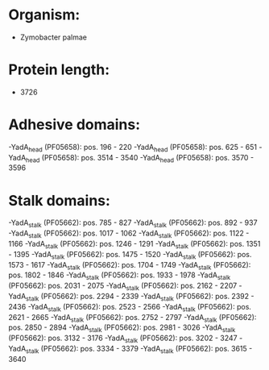 * Organism:
- Zymobacter palmae
* Protein length:
- 3726
* Adhesive domains:
-YadA_head (PF05658): pos. 196 - 220
-YadA_head (PF05658): pos. 625 - 651
-YadA_head (PF05658): pos. 3514 - 3540
-YadA_head (PF05658): pos. 3570 - 3596
* Stalk domains:
-YadA_stalk (PF05662): pos. 785 - 827
-YadA_stalk (PF05662): pos. 892 - 937
-YadA_stalk (PF05662): pos. 1017 - 1062
-YadA_stalk (PF05662): pos. 1122 - 1166
-YadA_stalk (PF05662): pos. 1246 - 1291
-YadA_stalk (PF05662): pos. 1351 - 1395
-YadA_stalk (PF05662): pos. 1475 - 1520
-YadA_stalk (PF05662): pos. 1573 - 1617
-YadA_stalk (PF05662): pos. 1704 - 1749
-YadA_stalk (PF05662): pos. 1802 - 1846
-YadA_stalk (PF05662): pos. 1933 - 1978
-YadA_stalk (PF05662): pos. 2031 - 2075
-YadA_stalk (PF05662): pos. 2162 - 2207
-YadA_stalk (PF05662): pos. 2294 - 2339
-YadA_stalk (PF05662): pos. 2392 - 2436
-YadA_stalk (PF05662): pos. 2523 - 2566
-YadA_stalk (PF05662): pos. 2621 - 2665
-YadA_stalk (PF05662): pos. 2752 - 2797
-YadA_stalk (PF05662): pos. 2850 - 2894
-YadA_stalk (PF05662): pos. 2981 - 3026
-YadA_stalk (PF05662): pos. 3132 - 3176
-YadA_stalk (PF05662): pos. 3202 - 3247
-YadA_stalk (PF05662): pos. 3334 - 3379
-YadA_stalk (PF05662): pos. 3615 - 3640

